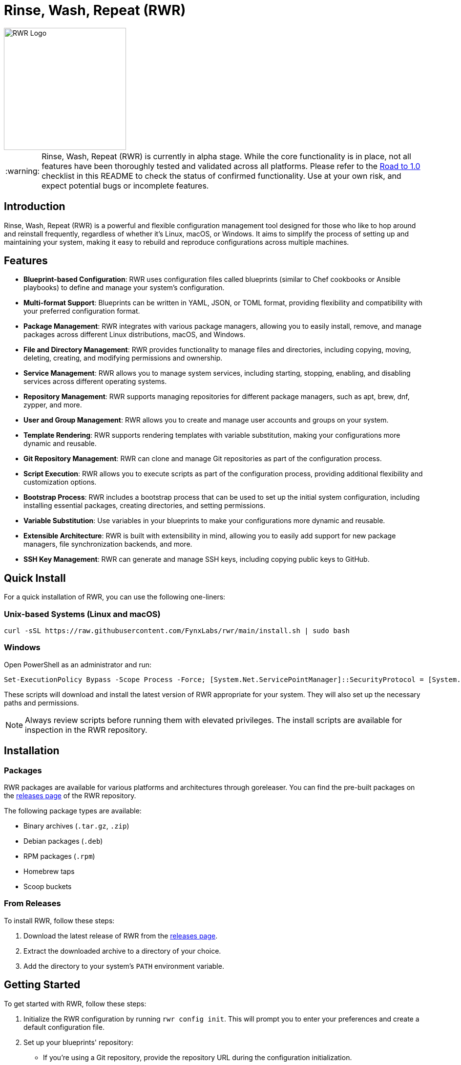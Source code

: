 = Rinse, Wash, Repeat (RWR)

image::img/rwr.gif[RWR Logo, width=250]

:warning-caption: :warning:

WARNING: Rinse, Wash, Repeat (RWR) is currently in alpha stage. While the core functionality is in place, not all features have been thoroughly tested and validated across all platforms. Please refer to the <<Road to 1.0>> checklist in this README to check the status of confirmed functionality. Use at your own risk, and expect potential bugs or incomplete features.

:asciidoctor:
:toc: macro

== Introduction

Rinse, Wash, Repeat (RWR) is a powerful and flexible configuration management tool designed for those who like to hop around and reinstall frequently, regardless of whether it's Linux, macOS, or Windows. It aims to simplify the process of setting up and maintaining your system, making it easy to rebuild and reproduce configurations across multiple machines.

== Features

* *Blueprint-based Configuration*: RWR uses configuration files called blueprints (similar to Chef cookbooks or Ansible playbooks) to define and manage your system's configuration.
* *Multi-format Support*: Blueprints can be written in YAML, JSON, or TOML format, providing flexibility and compatibility with your preferred configuration format.
* *Package Management*: RWR integrates with various package managers, allowing you to easily install, remove, and manage packages across different Linux distributions, macOS, and Windows.
* *File and Directory Management*: RWR provides functionality to manage files and directories, including copying, moving, deleting, creating, and modifying permissions and ownership.
* *Service Management*: RWR allows you to manage system services, including starting, stopping, enabling, and disabling services across different operating systems.
* *Repository Management*: RWR supports managing repositories for different package managers, such as apt, brew, dnf, zypper, and more.
* *User and Group Management*: RWR allows you to create and manage user accounts and groups on your system.
* *Template Rendering*: RWR supports rendering templates with variable substitution, making your configurations more dynamic and reusable.
* *Git Repository Management*: RWR can clone and manage Git repositories as part of the configuration process.
* *Script Execution*: RWR allows you to execute scripts as part of the configuration process, providing additional flexibility and customization options.
* *Bootstrap Process*: RWR includes a bootstrap process that can be used to set up the initial system configuration, including installing essential packages, creating directories, and setting permissions.
* *Variable Substitution*: Use variables in your blueprints to make your configurations more dynamic and reusable.
* *Extensible Architecture*: RWR is built with extensibility in mind, allowing you to easily add support for new package managers, file synchronization backends, and more.
* *SSH Key Management*: RWR can generate and manage SSH keys, including copying public keys to GitHub.


== Quick Install

For a quick installation of RWR, you can use the following one-liners:

=== Unix-based Systems (Linux and macOS)

[source,bash]
----
curl -sSL https://raw.githubusercontent.com/FynxLabs/rwr/main/install.sh | sudo bash
----

=== Windows

Open PowerShell as an administrator and run:

[source,powershell]
----
Set-ExecutionPolicy Bypass -Scope Process -Force; [System.Net.ServicePointManager]::SecurityProtocol = [System.Net.ServicePointManager]::SecurityProtocol -bor 3072; iex ((New-Object System.Net.WebClient).DownloadString('https://raw.githubusercontent.com/FynxLabs/rwr/main/install.ps1'))
----

These scripts will download and install the latest version of RWR appropriate for your system. They will also set up the necessary paths and permissions.

NOTE: Always review scripts before running them with elevated privileges. The install scripts are available for inspection in the RWR repository.

== Installation
=== Packages

RWR packages are available for various platforms and architectures through goreleaser. You can find the pre-built packages on the link:https://github.com/fynxlabs/rwr/releases[releases page] of the RWR repository.

The following package types are available:

* Binary archives (`.tar.gz`, `.zip`)
* Debian packages (`.deb`)
* RPM packages (`.rpm`)
* Homebrew taps
* Scoop buckets

=== From Releases

To install RWR, follow these steps:

1. Download the latest release of RWR from the link:https://github.com/fynxlabs/rwr/releases[releases page].
2. Extract the downloaded archive to a directory of your choice.
3. Add the directory to your system's `PATH` environment variable.

== Getting Started

To get started with RWR, follow these steps:

1. Initialize the RWR configuration by running `rwr config init`. This will prompt you to enter your preferences and create a default configuration file.
2. Set up your blueprints' repository:
* If you're using a Git repository, provide the repository URL during the configuration initialization.
* If you're using local blueprints, place your blueprint files in the specified local path.
3. Run `rwr init` to initialize your system based on the blueprints.

== Commands

RWR provides the following commands:

* `rwr config`: Manage RWR configuration settings.
** `rwr config --create`: Initialize the RWR configuration.
* `rwr all`: Initialize the system by running all blueprints.
* `rwr validate`: Validate the RWR blueprints.
* `rwr run`: Run individual processors.
** `rwr run package`: Run the package processor.
** `rwr run repository`: Run the repository processor.
** `rwr run services`: Run the services processor.
** `rwr run files`: Run the files processor.
** `rwr run directories`: Run the directories processor.
** `rwr run configuration`: Run the configuration processor.
** `rwr run git`: Run the Git repository processor.
** `rwr run scripts`: Run the scripts processor.
** `rwr run users`: Run the users and groups processor.
** `rwr run ssh_keys`: Run the SSH key processor.

== Blueprint Structure

RWR blueprints are organized in a structured directory hierarchy. Here's the current blueprint structure:

[source,text]
----
.
├── bootstrap.yaml
├── files
│   ├── dots.yaml
│   ├── files.yaml
│   └── src
│       ├── .config
│       ├── desktop
│       ├── dotFiles
│       ├── ssh
│       └── Wallpapers
├── git
│   ├── org.yaml
│   └── personal.yaml
├── init.yaml
├── packages
│   ├── apt.yaml
│   ├── brew.yaml
│   └── cargo.yaml
├── repositories
│   └── apt.yaml
├── scripts
│   ├── files
│   │   └── nerd.sh
│   └── scripts.yaml
├── services
│   └── services.yaml
└── users
    └── users.yaml
----

In this structure:

* `bootstrap.yaml`: Defines the initial setup tasks, such as installing essential packages and creating directories.
* `init.yaml`: The main entry point that defines the blueprint configuration and order of execution.
* `files/`: Contains blueprints for managing files, dotfiles, and related resources.
* `git/`: Manages Git repositories for both organizational and personal use.
* `packages/`: Defines packages to be installed using different package managers (apt, brew, cargo).
* `repositories/`: Manages package repositories (currently for apt).
* `scripts/`: Contains scripts to be executed and their configurations.
* `services/`: Manages system services.
* `users/`: Manages user accounts and groups.

This structure allows for a clean separation of concerns and makes it easy to maintain and extend your system configuration.

NOTE: All configuration files (`.yaml`, `.json`, or `.toml`) can be in YAML, JSON, or TOML format, depending on your preference. The examples shown use the `.yaml` extension, but you can use `.json` or `.toml` as well.

== Blueprint Types

RWR supports the following blueprint types:

* `packages`: Defines packages to be installed or removed using various package managers.
* `repositories`: Defines repositories to be managed for different package managers.
* Files Blueprints (All fall under files processor)
** `files`: Defines files to be copied, moved, deleted, created, or modified.
** `directories`: Defines directories to be managed, including creation, deletion, and modification of permissions and ownership.
** `templates`: Defines template files to be processed and rendered during the execution of the blueprints.
* `services`: Defines services to be managed, including starting, stopping, enabling, and disabling services.
* `configuration`: Defines configuration settings to be applied to the system.
* `git`: Defines Git repositories to be cloned or managed.
* `scripts`: Defines scripts to be executed as part of the configuration process.
* `users`: Defines user accounts and groups to be created or managed.
* `bootstrap`: Defines the initial setup tasks for the system.
* `ssh_keys`: Defines SSH keys to be generated and managed.

== Documentation Wiki

For detailed documentation on how to use RWR, please refer to our https://github.com/FynxLabs/rwr/wiki[Wiki]. Here's an overview of the topics covered:

=== Getting Started
* https://github.com/FynxLabs/rwr/wiki/Home[Home]
* https://github.com/FynxLabs/rwr/wiki/Quick-Start[Quick Start Guide]
* https://github.com/FynxLabs/rwr/wiki/Blueprints-General[What are Blueprints?]
* https://github.com/FynxLabs/rwr/wiki/Init-File[Init File - The Entrypoint]
* https://github.com/FynxLabs/rwr/wiki/Bootstrap[Bootstrap - System Prerequisites]

=== RWR Command Line Interface
* https://github.com/FynxLabs/rwr/wiki/Command-&-Flags[CLI & Flags]
* https://github.com/FynxLabs/rwr/wiki/Configuration[Config File]

=== Blueprints
* https://github.com/FynxLabs/rwr/wiki/Best-Practices[Blueprint Best Practices]
* Blueprint Types
** https://github.com/FynxLabs/rwr/wiki/Blueprints-Packages[Packages Blueprint]
** https://github.com/FynxLabs/rwr/wiki/Blueprints-Repositories[Repositories Blueprint]
** https://github.com/FynxLabs/rwr/wiki/Blueprints-Files[Files Blueprint]
** https://github.com/FynxLabs/rwr/wiki/Blueprints-Directories[Directories Blueprint]
** https://github.com/FynxLabs/rwr/wiki/Blueprints-Services[Services Blueprint]
** https://github.com/FynxLabs/rwr/wiki/Blueprints-Users-&-Groups[Users and Groups Blueprint]
** https://github.com/FynxLabs/rwr/wiki/Blueprints-Git[Git Blueprint]
** https://github.com/FynxLabs/rwr/wiki/Blueprints-Scripts[Scripts Blueprint]
** https://github.com/FynxLabs/rwr/wiki/Blueprints-SSH-Keys[SSH Keys Blueprint]

=== Advanced Topics
* https://github.com/FynxLabs/rwr/wiki/Variables[Template Variables]

For more detailed information on each topic, please visit the corresponding Wiki page.

== Road to 1.0

* For Beta/MVP (0.1.0):
** Only YAML format needs to be tested and validated
** Only the Linux platform needs to be tested and validated

* For 0.2.0:
** Add support for either macOS or Windows platform
** Only YAML format needs to be tested and validated for the new platform

* For 0.3.0:
** Add support for the remaining platform (macOS or Windows)
** Only YAML format needs to be tested and validated for the new platform

* For 1.0.0:
** All items listed in the "Road to 1.0" section need to be tested and validated across all platforms (Linux, macOS, and Windows)
** This includes testing and validating YAML, JSON, and TOML formats for each blueprint type on each platform

=== Linux (Debian/Ubuntu, Fedora, Arch)

* [ ] Bootstrap Processor
** [*] YAML
** [ ] JSON
** [ ] TOML
* [ ] Package Manager Processor
** [*] YAML
** [ ] JSON
** [ ] TOML
* [ ] Repositories Processor
** [*] YAML
** [ ] JSON
** [ ] TOML
* [ ] Packages Processor
** [*] YAML
** [ ] JSON
** [ ] TOML
* [ ] Services Processor
** [*] YAML
** [ ] JSON
** [ ] TOML
* [ ] Files Processor
** [*] YAML
** [ ] JSON
** [ ] TOML
* [ ] Directories Processor
** [*] YAML
** [ ] JSON
** [ ] TOML
* [ ] Git Repository Processor
** [*] YAML
** [ ] JSON
** [ ] TOML
* [ ] Scripts Processor
** [*] YAML
** [ ] JSON
** [ ] TOML
* [ ] Users and Groups Processor
** [*] YAML
** [ ] JSON
** [ ] TOML

=== macOS

* [ ] Bootstrap Processor
** [ ] YAML
** [ ] JSON
** [ ] TOML
* [ ] Package Manager Processor
** [ ] YAML
** [ ] JSON
** [ ] TOML
* [ ] Repositories Processor
** [ ] YAML
** [ ] JSON
** [ ] TOML
* [ ] Packages Processor
** [ ] YAML
** [ ] JSON
** [ ] TOML
* [ ] Services Processor
** [ ] YAML
** [ ] JSON
** [ ] TOML
* [ ] Files Processor
** [ ] YAML
** [ ] JSON
** [ ] TOML
* [ ] Directories Processor
** [ ] YAML
** [ ] JSON
** [ ] TOML
* [ ] Git Repository Processor
** [ ] YAML
** [ ] JSON
** [ ] TOML
* [ ] Scripts Processor
** [ ] YAML
** [ ] JSON
** [ ] TOML
* [ ] Users and Groups Processor
** [ ] YAML
** [ ] JSON
** [ ] TOML

=== Windows

* [ ] Bootstrap Processor
** [ ] YAML
** [ ] JSON
** [ ] TOML
* [ ] Package Manager Processor
** [ ] YAML
** [ ] JSON
** [ ] TOML
* [ ] Repositories Processor
** [ ] YAML
** [ ] JSON
** [ ] TOML
* [ ] Packages Processor
** [ ] YAML
** [ ] JSON
** [ ] TOML
* [ ] Services Processor
** [ ] YAML
** [ ] JSON
** [ ] TOML
* [ ] Files Processor
** [ ] YAML
** [ ] JSON
** [ ] TOML
* [ ] Directories Processor
** [ ] YAML
** [ ] JSON
** [ ] TOML
* [ ] Git Repository Processor
** [ ] YAML
** [ ] JSON
** [ ] TOML
* [ ] Scripts Processor
** [ ] YAML
** [ ] JSON
** [ ] TOML
* [ ] Users and Groups Processor
** [ ] YAML
** [ ] JSON
** [ ] TOML

== Stretch Goals

* [ ] Configuration Processor (e.g. linux/dconf, macos/defaults)
** [ ] YAML
** [ ] JSON
** [ ] TOML

== Contributing

Contributions to RWR are welcome! If you'd like to contribute, please follow these steps:

1. Fork the repository on GitHub.
2. Create a new branch for your feature or bug fix.
3. Make your changes and commit them with descriptive commit messages.
4. Push your changes to your forked repository.
5. Submit a pull request to the main repository.

Please ensure that your code follows the project's coding style and includes appropriate tests.

== License

RWR is open-source software licensed under the link:LICENSE[MIT License].

== Contact

If you have any questions, suggestions, or feedback, please open an issue on the link:https://github.com/fynxlabs/rwr/issues[GitHub repository] or contact the maintainers directly.

Happy distrohopping with RWR!

